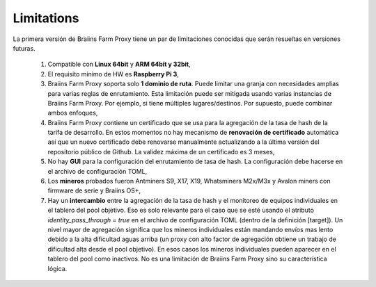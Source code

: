 
.. raw:: html

    <script>
      window.fwSettings={
      'widget_id':77000003511
      };
      !function(){if("function"!=typeof window.FreshworksWidget){var n=function(){n.q.push(arguments)};n.q=[],window.FreshworksWidget=n}}()
    </script>
    <script type='text/javascript' src='https://euc-widget.freshworks.com/widgets/77000003511.js' async defer></script>

###########
Limitations
###########

.. contents::
  :local:
  :depth: 2

La primera versión de Braiins Farm Proxy tiene un par de limitaciones conocidas que serán resueltas en versiones futuras.

 1.  Compatible con **Linux 64bit** y **ARM 64bit y 32bit**,
 2.  El requisito mínimo de HW es **Raspberry Pi 3**,
 3.  Braiins Farm Proxy soporta solo **1 dominio de ruta**. Puede limitar una granja con necesidades amplias para varias reglas de enrutamiento. Esta limitación puede ser mitigada usando varias instancias de Braiins Farm Proxy. Por ejemplo, si tiene múltiples lugares/destinos. Por supuesto, puede combinar ambos enfoques,
 4.  Braiins Farm Proxy contiene un certificado que se usa para la agregación de la tasa de hash de la tarifa de desarrollo. En estos momentos no hay mecanismo de **renovación de certificado** automática así que un nuevo certificado debe renovarse manualmente actualizando a la última versión del repositorio público de Github. La validez máxima de un certificado es 3 meses,
 5.  No hay **GUI** para la configuración del enrutamiento de tasa de hash. La configuración debe hacerse en el archivo de configuración TOML,
 6.  Los **mineros** probados fueron Antminers S9, X17, X19, Whatsminers M2x/M3x y Avalon miners con firmware de serie y Braiins OS+,
 7.  Hay un **intercambio** entre la agregación de la tasa de hash y el monitoreo de equipos individuales en el tablero del pool objetivo. Eso es solo relevante para el caso que se esté usando el atributo *identity_pass_through = true* en el archivo de configuración TOML (dentro de la definición [target]). Un nivel mayor de agregación significa que los mineros individuales están mandando envíos mas lento debido a la alta dificultad aguas arriba (un proxy con alto factor de agregación obtiene un trabajo de dificultad alta desde el pool objetivo). En esos casos los mineros individuales pueden aparecer en el tablero del pool como inactivos. No es una limitación de Braiins Farm Proxy sino su característica lógica.
